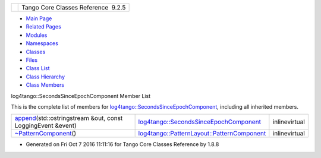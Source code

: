 +----------+---------------------------------------+
| |Logo|   | Tango Core Classes Reference  9.2.5   |
+----------+---------------------------------------+

-  `Main Page <../../index.html>`__
-  `Related Pages <../../pages.html>`__
-  `Modules <../../modules.html>`__
-  `Namespaces <../../namespaces.html>`__
-  `Classes <../../annotated.html>`__
-  `Files <../../files.html>`__

-  `Class List <../../annotated.html>`__
-  `Class Hierarchy <../../inherits.html>`__
-  `Class Members <../../functions.html>`__

log4tango::SecondsSinceEpochComponent Member List

This is the complete list of members for
`log4tango::SecondsSinceEpochComponent <../../d9/d60/structlog4tango_1_1SecondsSinceEpochComponent.html>`__,
including all inherited members.

+------------------------------------------------------------------------------------------------------------------------------------------------------------------------+--------------------------------------------------------------------------------------------------------------------------+-----------------+
| `append <../../d9/d60/structlog4tango_1_1SecondsSinceEpochComponent.html#a46c1589b9cdf01c52ad6c06b1582da3d>`__\ (std::ostringstream &out, const LoggingEvent &event)   | `log4tango::SecondsSinceEpochComponent <../../d9/d60/structlog4tango_1_1SecondsSinceEpochComponent.html>`__              | inlinevirtual   |
+------------------------------------------------------------------------------------------------------------------------------------------------------------------------+--------------------------------------------------------------------------------------------------------------------------+-----------------+
| `~PatternComponent <../../d0/d47/classlog4tango_1_1PatternLayout_1_1PatternComponent.html#adc8b8fe4a04939ecf6c440bf64ceaf80>`__\ ()                                    | `log4tango::PatternLayout::PatternComponent <../../d0/d47/classlog4tango_1_1PatternLayout_1_1PatternComponent.html>`__   | inlinevirtual   |
+------------------------------------------------------------------------------------------------------------------------------------------------------------------------+--------------------------------------------------------------------------------------------------------------------------+-----------------+

-  Generated on Fri Oct 7 2016 11:11:16 for Tango Core Classes Reference
   by |doxygen| 1.8.8

.. |Logo| image:: ../../logo.jpg
.. |doxygen| image:: ../../doxygen.png
   :target: http://www.doxygen.org/index.html
